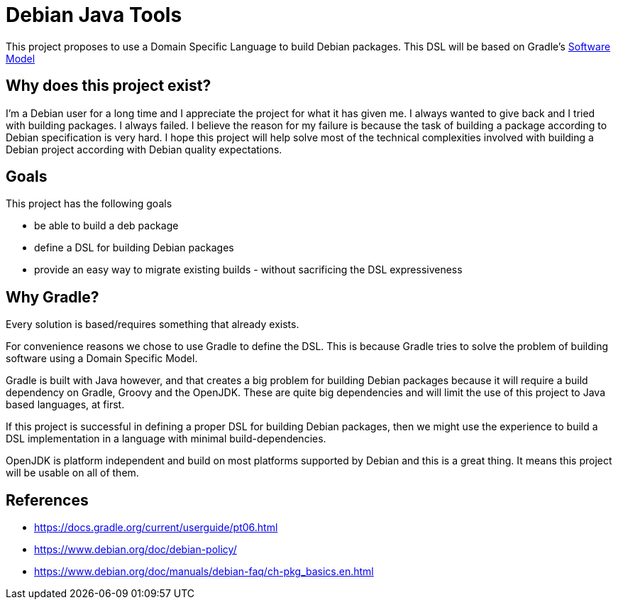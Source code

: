 = Debian Java Tools

This project proposes to use a Domain Specific Language to build Debian packages.
This DSL will be based on Gradle's
https://docs.gradle.org/current/userguide/pt06.html[Software Model]

== Why does this project exist?

I'm a Debian user for a long time and I appreciate the project for what it has given me.
I always wanted to give back and I tried with building packages.
I always failed. I believe the reason for my failure is because the task of building a package according to Debian specification is very hard. I hope this project will help solve most of the technical complexities involved with building a Debian project according with Debian quality expectations.

== Goals

.This project has the following goals
* be able to build a deb package
* define a DSL for building Debian packages
* provide an easy way to migrate existing builds - without sacrificing the DSL expressiveness

== Why Gradle?

Every solution is based/requires something that already exists.

For convenience reasons we chose to use Gradle to define the DSL. This is because Gradle tries to solve the problem of building software using a Domain Specific Model.

Gradle is built with Java however, and that creates a big problem for building Debian packages because it will require a build dependency on Gradle, Groovy and the OpenJDK. These are quite big dependencies and will limit the use of this project to Java based languages, at first.

If this project is successful in defining a proper DSL for building Debian packages, then we might use the experience to build a DSL implementation in a language with minimal build-dependencies.

OpenJDK is platform independent and build on most platforms supported by Debian and this is a great thing. It means this project will be usable on all of them.

== References

* https://docs.gradle.org/current/userguide/pt06.html
* https://www.debian.org/doc/debian-policy/
* https://www.debian.org/doc/manuals/debian-faq/ch-pkg_basics.en.html
